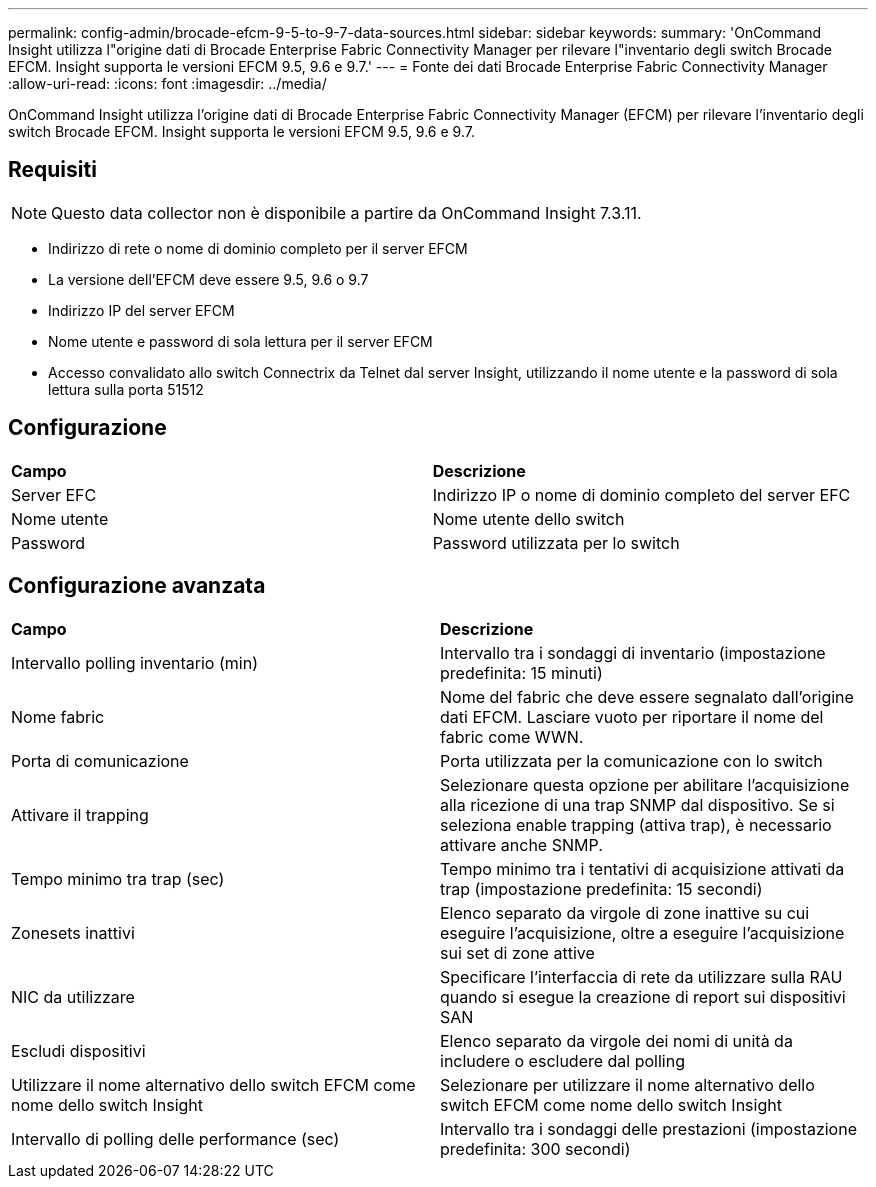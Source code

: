 ---
permalink: config-admin/brocade-efcm-9-5-to-9-7-data-sources.html 
sidebar: sidebar 
keywords:  
summary: 'OnCommand Insight utilizza l"origine dati di Brocade Enterprise Fabric Connectivity Manager per rilevare l"inventario degli switch Brocade EFCM. Insight supporta le versioni EFCM 9.5, 9.6 e 9.7.' 
---
= Fonte dei dati Brocade Enterprise Fabric Connectivity Manager
:allow-uri-read: 
:icons: font
:imagesdir: ../media/


[role="lead"]
OnCommand Insight utilizza l'origine dati di Brocade Enterprise Fabric Connectivity Manager (EFCM) per rilevare l'inventario degli switch Brocade EFCM. Insight supporta le versioni EFCM 9.5, 9.6 e 9.7.



== Requisiti

[NOTE]
====
Questo data collector non è disponibile a partire da OnCommand Insight 7.3.11.

====
* Indirizzo di rete o nome di dominio completo per il server EFCM
* La versione dell'EFCM deve essere 9.5, 9.6 o 9.7
* Indirizzo IP del server EFCM
* Nome utente e password di sola lettura per il server EFCM
* Accesso convalidato allo switch Connectrix da Telnet dal server Insight, utilizzando il nome utente e la password di sola lettura sulla porta 51512




== Configurazione

|===


| *Campo* | *Descrizione* 


 a| 
Server EFC
 a| 
Indirizzo IP o nome di dominio completo del server EFC



 a| 
Nome utente
 a| 
Nome utente dello switch



 a| 
Password
 a| 
Password utilizzata per lo switch

|===


== Configurazione avanzata

|===


| *Campo* | *Descrizione* 


 a| 
Intervallo polling inventario (min)
 a| 
Intervallo tra i sondaggi di inventario (impostazione predefinita: 15 minuti)



 a| 
Nome fabric
 a| 
Nome del fabric che deve essere segnalato dall'origine dati EFCM. Lasciare vuoto per riportare il nome del fabric come WWN.



 a| 
Porta di comunicazione
 a| 
Porta utilizzata per la comunicazione con lo switch



 a| 
Attivare il trapping
 a| 
Selezionare questa opzione per abilitare l'acquisizione alla ricezione di una trap SNMP dal dispositivo. Se si seleziona enable trapping (attiva trap), è necessario attivare anche SNMP.



 a| 
Tempo minimo tra trap (sec)
 a| 
Tempo minimo tra i tentativi di acquisizione attivati da trap (impostazione predefinita: 15 secondi)



 a| 
Zonesets inattivi
 a| 
Elenco separato da virgole di zone inattive su cui eseguire l'acquisizione, oltre a eseguire l'acquisizione sui set di zone attive



 a| 
NIC da utilizzare
 a| 
Specificare l'interfaccia di rete da utilizzare sulla RAU quando si esegue la creazione di report sui dispositivi SAN



 a| 
Escludi dispositivi
 a| 
Elenco separato da virgole dei nomi di unità da includere o escludere dal polling



 a| 
Utilizzare il nome alternativo dello switch EFCM come nome dello switch Insight
 a| 
Selezionare per utilizzare il nome alternativo dello switch EFCM come nome dello switch Insight



 a| 
Intervallo di polling delle performance (sec)
 a| 
Intervallo tra i sondaggi delle prestazioni (impostazione predefinita: 300 secondi)

|===